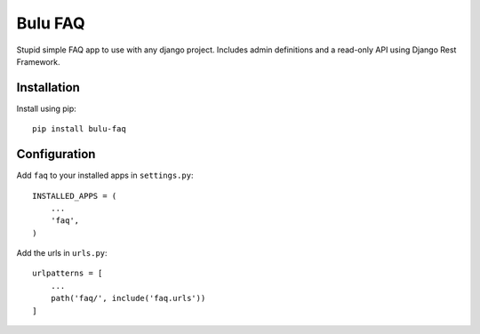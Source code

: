 Bulu FAQ
========

Stupid simple FAQ app to use with any django project. Includes admin definitions and a read-only API using Django Rest Framework.

Installation
------------

Install using pip::

    pip install bulu-faq


Configuration
-------------

Add ``faq`` to your installed apps in ``settings.py``::

    INSTALLED_APPS = (
        ...
        'faq',
    )

Add the urls in ``urls.py``::

    urlpatterns = [
        ...
        path('faq/', include('faq.urls'))
    ]
